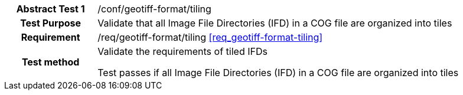 [[ats_geotiff-format-tiling]]
[cols=">20h,<80d",width="100%"]
|===
|*Abstract Test {counter:ats-id}* |/conf/geotiff-format/tiling
| Test Purpose | Validate that all Image File Directories (IFD) in a COG file are organized into tiles
| Requirement | /req/geotiff-format/tiling   <<req_geotiff-format-tiling>>
| Test method | Validate the requirements of tiled IFDs

Test passes if all Image File Directories (IFD) in a COG file are organized into tiles

|===
